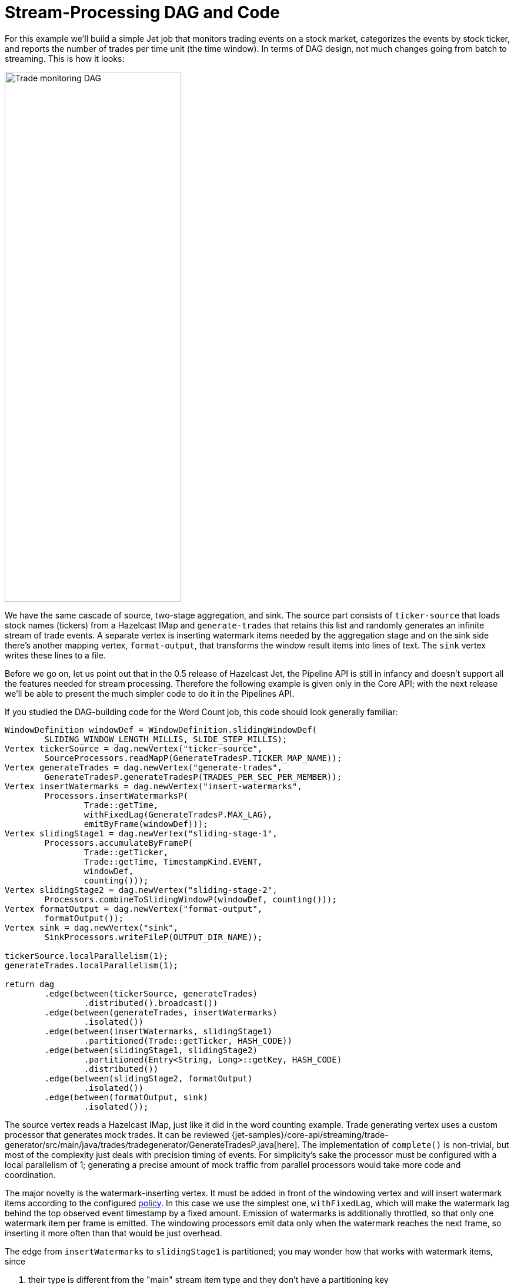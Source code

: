 = Stream-Processing DAG and Code

For this example we'll build a simple Jet job that monitors trading
events on a stock market, categorizes the events by stock ticker, and
reports the number of trades per time unit (the time window). In terms
of DAG design, not much changes going from batch to streaming. This is
how it looks:

image::stock-exchange-dag.png[Trade monitoring DAG,300,900]


We have the same cascade of source, two-stage aggregation, and sink. The
source part consists of `ticker-source` that loads stock names
(tickers) from a Hazelcast IMap and `generate-trades` that retains this
list and randomly generates an infinite stream of trade events. A
separate vertex is inserting watermark items needed by the aggregation
stage and on the sink side there's another mapping vertex,
`format-output`, that transforms the window result items into lines of
text. The `sink` vertex writes these lines to a file.

Before we go on, let us point out that in the 0.5 release of Hazelcast
Jet, the Pipeline API is still in infancy and doesn't support all the
features needed for stream processing. Therefore the following example
is given only in the Core API; with the next release we'll be able to
present the much simpler code to do it in the Pipelines API.

If you studied the DAG-building code for the Word Count job, this code
should look generally familiar:

[source,java]
----
WindowDefinition windowDef = WindowDefinition.slidingWindowDef(
        SLIDING_WINDOW_LENGTH_MILLIS, SLIDE_STEP_MILLIS);
Vertex tickerSource = dag.newVertex("ticker-source",
        SourceProcessors.readMapP(GenerateTradesP.TICKER_MAP_NAME));
Vertex generateTrades = dag.newVertex("generate-trades",
        GenerateTradesP.generateTradesP(TRADES_PER_SEC_PER_MEMBER));
Vertex insertWatermarks = dag.newVertex("insert-watermarks",
        Processors.insertWatermarksP(
                Trade::getTime,
                withFixedLag(GenerateTradesP.MAX_LAG),
                emitByFrame(windowDef)));
Vertex slidingStage1 = dag.newVertex("sliding-stage-1",
        Processors.accumulateByFrameP(
                Trade::getTicker,
                Trade::getTime, TimestampKind.EVENT,
                windowDef,
                counting()));
Vertex slidingStage2 = dag.newVertex("sliding-stage-2",
        Processors.combineToSlidingWindowP(windowDef, counting()));
Vertex formatOutput = dag.newVertex("format-output",
        formatOutput());
Vertex sink = dag.newVertex("sink",
        SinkProcessors.writeFileP(OUTPUT_DIR_NAME));

tickerSource.localParallelism(1);
generateTrades.localParallelism(1);

return dag
        .edge(between(tickerSource, generateTrades)
                .distributed().broadcast())
        .edge(between(generateTrades, insertWatermarks)
                .isolated())
        .edge(between(insertWatermarks, slidingStage1)
                .partitioned(Trade::getTicker, HASH_CODE))
        .edge(between(slidingStage1, slidingStage2)
                .partitioned(Entry<String, Long>::getKey, HASH_CODE)
                .distributed())
        .edge(between(slidingStage2, formatOutput)
                .isolated())
        .edge(between(formatOutput, sink)
                .isolated());
----

The source vertex reads a Hazelcast IMap, just like it did in the word
counting example. Trade generating vertex uses a custom processor that
generates mock trades. It can be reviewed
{jet-samples}/core-api/streaming/trade-generator/src/main/java/trades/tradegenerator/GenerateTradesP.java[here].
The implementation of `complete()` is non-trivial, but most of the
complexity just deals with precision timing of events. For simplicity's
sake the processor must be configured with a local parallelism of 1;
generating a precise amount of mock traffic from parallel processors
would take more code and coordination.

The major novelty is the watermark-inserting vertex. It must be added
in front of the windowing vertex and will insert watermark items
according to the configured <<watermark-policy, policy>>.
In this case we use the simplest one, `withFixedLag`, which will make
the watermark lag behind the top observed event timestamp by a fixed
amount. Emission of watermarks is additionally throttled, so that only
one watermark item per frame is emitted. The windowing processors emit
data only when the watermark reaches the next frame, so inserting it
more often than that would be just overhead.

The edge from `insertWatermarks` to `slidingStage1` is partitioned; you
may wonder how that works with watermark items, since

1. their type is different from the "main" stream item type and they
don't have a partitioning key
2. each of them must reach all downstream processors.

It turns out that Jet must treat them as a special case: regardless of
the configured edge type, watermarks are routed using the broadcast
policy.

The stage-1 processor will just forward the watermark it receives,
along with any aggregation results whose emission it triggers, to stage
2.

The full code of this sample is in
{jet-samples}/core-api/streaming/stock-exchange/src/main/java/StockExchange.java[StockExchange.java]
and running it you'll get an endless stream of data accumulating on the
disk. To spare your filesystem we've limited the execution time to 10
seconds.

